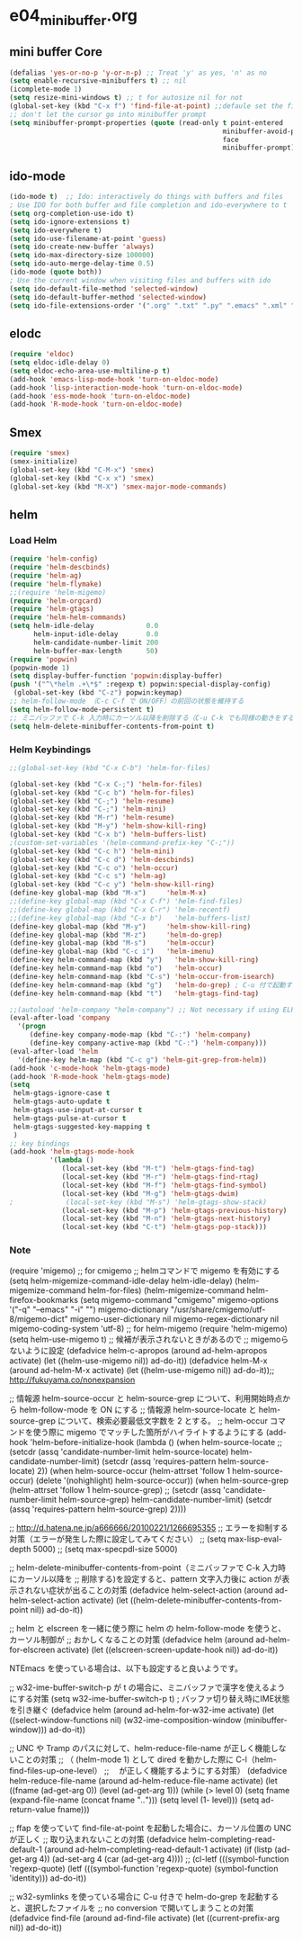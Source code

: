 * e04_minibuffer.org
** mini buffer Core
#+BEGIN_SRC emacs-lisp
  (defalias 'yes-or-no-p 'y-or-n-p) ;; Treat 'y' as yes, 'n' as no
  (setq enable-recursive-minibuffers t) ;; nil
  (icomplete-mode 1)
  (setq resize-mini-windows t) ;; t for autosize nil for not
  (global-set-key (kbd "C-x f") 'find-file-at-point) ;;defaule set the fill-column
  ;; don't let the cursor go into minibuffer prompt
  (setq minibuffer-prompt-properties (quote (read-only t point-entered
                                                       minibuffer-avoid-prompt
                                                       face
                                                       minibuffer-prompt)))
#+END_SRC
** ido-mode
#+BEGIN_SRC emacs-lisp
(ido-mode t)  ;; Ido: interactively do things with buffers and files
; Use IDO for both buffer and file completion and ido-everywhere to t
(setq org-completion-use-ido t)
(setq ido-ignore-extensions t) 
(setq ido-everywhere t)
(setq ido-use-filename-at-point 'guess) 
(setq ido-create-new-buffer 'always)
(setq ido-max-directory-size 100000)
(setq ido-auto-merge-delay-time 0.5)
(ido-mode (quote both))
; Use the current window when visiting files and buffers with ido
(setq ido-default-file-method 'selected-window)
(setq ido-default-buffer-method 'selected-window)
(setq ido-file-extensions-order '(".org" ".txt" ".py" ".emacs" ".xml" ".el" ".ini" ".cfg" ".cnf"))
#+END_SRC
   
** elodc
#+BEGIN_SRC emacs-lisp
  (require 'eldoc)
  (setq eldoc-idle-delay 0)
  (setq eldoc-echo-area-use-multiline-p t)
  (add-hook 'emacs-lisp-mode-hook 'turn-on-eldoc-mode)
  (add-hook 'lisp-interaction-mode-hook 'turn-on-eldoc-mode)
  (add-hook 'ess-mode-hook 'turn-on-eldoc-mode)
  (add-hook 'R-mode-hook 'turn-on-eldoc-mode)
#+END_SRC
** Smex
#+BEGIN_SRC emacs-lisp
  (require 'smex)
  (smex-initialize)
  (global-set-key (kbd "C-M-x") 'smex)
  (global-set-key (kbd "C-x x") 'smex)
  (global-set-key (kbd "M-X") 'smex-major-mode-commands)
#+END_SRC

** helm
*** Load Helm

#+BEGIN_SRC emacs-lisp
(require 'helm-config)
(require 'helm-descbinds)
(require 'helm-ag)
(require 'helm-flymake)
;;(require 'helm-migemo)
(require 'helm-orgcard)
(require 'helm-gtags)
(require 'helm-helm-commands)
(setq helm-idle-delay             0.0
      helm-input-idle-delay       0.0
      helm-candidate-number-limit 200
      helm-buffer-max-length      50)
(require 'popwin)
(popwin-mode 1)
(setq display-buffer-function 'popwin:display-buffer)
(push '("^\*helm .+\*$" :regexp t) popwin:special-display-config)
 (global-set-key (kbd "C-z") popwin:keymap)
;; helm-follow-mode （C-c C-f で ON/OFF）の前回の状態を維持する
(setq helm-follow-mode-persistent t)
;; ミニバッファで C-k 入力時にカーソル以降を削除する（C-u C-k でも同様の動きをする）
(setq helm-delete-minibuffer-contents-from-point t)
#+END_SRC

*** Helm Keybindings
#+BEGIN_SRC emacs-lisp
  ;;(global-set-key (kbd "C-x C-b") 'helm-for-files)

  (global-set-key (kbd "C-x C-;") 'helm-for-files)
  (global-set-key (kbd "C-c b") 'helm-for-files)
  (global-set-key (kbd "C-;") 'helm-resume)
  (global-set-key (kbd "C-;") 'helm-mini)
  (global-set-key (kbd "M-r") 'helm-resume)
  (global-set-key (kbd "M-y") 'helm-show-kill-ring)
  (global-set-key (kbd "C-x b") 'helm-buffers-list)
  ;(custom-set-variables '(helm-command-prefix-key "C-;"))
  (global-set-key (kbd "C-c h") 'helm-mini)
  (global-set-key (kbd "C-c d") 'helm-descbinds)
  (global-set-key (kbd "C-c o") 'helm-occur)
  (global-set-key (kbd "C-c s") 'helm-ag)
  (global-set-key (kbd "C-c y") 'helm-show-kill-ring)
  (define-key global-map (kbd "M-x")     'helm-M-x)
  ;;(define-key global-map (kbd "C-x C-f") 'helm-find-files)
  ;;(define-key global-map (kbd "C-x C-r") 'helm-recentf)
  ;;(define-key global-map (kbd "C-x b")   'helm-buffers-list)
  (define-key global-map (kbd "M-y")     'helm-show-kill-ring)
  (define-key global-map (kbd "M-z")     'helm-do-grep)
  (define-key global-map (kbd "M-s")     'helm-occur)
  (define-key global-map (kbd "C-c i")   'helm-imenu)
  (define-key helm-command-map (kbd "y")   'helm-show-kill-ring)
  (define-key helm-command-map (kbd "o")   'helm-occur)
  (define-key helm-command-map (kbd "C-s") 'helm-occur-from-isearch)
  (define-key helm-command-map (kbd "g")   'helm-do-grep) ; C-u 付で起動すると、recursive となる
  (define-key helm-command-map (kbd "t")   'helm-gtags-find-tag)

  ;;(autoload 'helm-company "helm-company") ;; Not necessary if using ELPA package
  (eval-after-load 'company
    '(progn
       (define-key company-mode-map (kbd "C-:") 'helm-company)
       (define-key company-active-map (kbd "C-:") 'helm-company)))
  (eval-after-load 'helm
    '(define-key helm-map (kbd "C-c g") 'helm-git-grep-from-helm))
  (add-hook 'c-mode-hook 'helm-gtags-mode)
  (add-hook 'R-mode-hook 'helm-gtags-mode)
  (setq
   helm-gtags-ignore-case t
   helm-gtags-auto-update t
   helm-gtags-use-input-at-cursor t
   helm-gtags-pulse-at-cursor t
   helm-gtags-suggested-key-mapping t
   )
  ;; key bindings
  (add-hook 'helm-gtags-mode-hook
            '(lambda ()
               (local-set-key (kbd "M-t") 'helm-gtags-find-tag)
               (local-set-key (kbd "M-r") 'helm-gtags-find-rtag)
               (local-set-key (kbd "M-f") 'helm-gtags-find-symbol)
               (local-set-key (kbd "M-g") 'helm-gtags-dwim)
  ;             (local-set-key (kbd "M-s") 'helm-gtags-show-stack)
               (local-set-key (kbd "M-p") 'helm-gtags-previous-history)
               (local-set-key (kbd "M-n") 'helm-gtags-next-history)   
               (local-set-key (kbd "C-t") 'helm-gtags-pop-stack)))
#+END_SRC


*** Note
(require 'migemo)
;; for cmigemo
;; helmコマンドで migemo を有効にする
(setq helm-migemize-command-idle-delay helm-idle-delay)
(helm-migemize-command helm-for-files)
(helm-migemize-command helm-firefox-bookmarks
(setq migemo-command "cmigemo"
      migemo-options '("-q" "--emacs" "-i" "\g")
      migemo-dictionary "/usr/share/cmigemo/utf-8/migemo-dict"
      migemo-user-dictionary nil
      migemo-regex-dictionary nil
      migemo-coding-system 'utf-8)
;; for helm-migemo
(require 'helm-migemo)
(setq helm-use-migemo t)
;; 候補が表示されないときがあるので
;; migemoらないように設定
(defadvice helm-c-apropos
  (around ad-helm-apropos activate)
  (let ((helm-use-migemo nil))
    ad-do-it))
(defadvice helm-M-x
  (around ad-helm-M-x activate)
  (let ((helm-use-migemo nil))
    ad-do-it));; http://fukuyama.co/nonexpansion




;; 情報源 helm-source-occur と helm-source-grep について、利用開始時点から helm-follow-mode を ON にする
;; 情報源 helm-source-locate と helm-source-grep について、検索必要最低文字数を 2 とする。
;; helm-occur コマンドを使う際に migemo でマッチした箇所がハイライトするようにする
(add-hook 'helm-before-initialize-hook
          (lambda ()
            (when helm-source-locate
              ;; (setcdr (assq 'candidate-number-limit helm-source-locate) helm-candidate-number-limit)
              (setcdr (assq 'requires-pattern helm-source-locate) 2))
            (when helm-source-occur
              (helm-attrset 'follow 1 helm-source-occur)
              (delete '(nohighlight) helm-source-occur))
            (when helm-source-grep
              (helm-attrset 'follow 1 helm-source-grep)
              ;; (setcdr (assq 'candidate-number-limit helm-source-grep) helm-candidate-number-limit)
              (setcdr (assq 'requires-pattern helm-source-grep) 2))))

;; http://d.hatena.ne.jp/a666666/20100221/1266695355
;; エラーを抑制する対策（エラーが発生した際に設定してみてください）
;; (setq max-lisp-eval-depth 5000)
;; (setq max-specpdl-size 5000)

;; helm-delete-minibuffer-contents-from-point（ミニバッファで C-k 入力時にカーソル以降を
;; 削除する)を設定すると、pattern 文字入力後に action が表示されない症状が出ることの対策
(defadvice helm-select-action (around ad-helm-select-action activate)
  (let ((helm-delete-minibuffer-contents-from-point nil))
    ad-do-it))

;; helm と elscreen を一緒に使う際に helm の helm-follow-mode を使うと、カーソル制御が
;; おかしくなることの対策
(defadvice helm (around ad-helm-for-elscreen activate)
  (let ((elscreen-screen-update-hook nil))
    ad-do-it))

NTEmacs を使っている場合は、以下も設定すると良いようです。

;; w32-ime-buffer-switch-p が t の場合に、ミニバッファで漢字を使えるようにする対策
(setq w32-ime-buffer-switch-p t) ; バッファ切り替え時にIME状態を引き継ぐ
(defadvice helm (around ad-helm-for-w32-ime activate)
  (let ((select-window-functions nil)
        (w32-ime-composition-window (minibuffer-window)))
    ad-do-it))

;; UNC や Tramp のパスに対して、helm-reduce-file-name が正しく機能しないことの対策
;; （ (helm-mode 1) として dired を動かした際に C-l（helm-find-files-up-one-level）
;; 　が正しく機能するようにする対策）
(defadvice helm-reduce-file-name (around ad-helm-reduce-file-name activate)
  (let ((fname (ad-get-arg 0))
        (level (ad-get-arg 1)))
    (while (> level 0)
      (setq fname (expand-file-name (concat fname "/../")))
      (setq level (1- level)))
    (setq ad-return-value fname)))

;; ffap を使っていて find-file-at-point を起動した場合に、カーソル位置の UNC が正しく
;; 取り込まれないことの対策
(defadvice helm-completing-read-default-1 (around ad-helm-completing-read-default-1 activate)
  (if (listp (ad-get-arg 4))
      (ad-set-arg 4 (car (ad-get-arg 4))))
  ;; (cl-letf (((symbol-function 'regexp-quote)
  (letf (((symbol-function 'regexp-quote)
          (symbol-function 'identity)))
    ad-do-it))

;; w32-symlinks を使っている場合に C-u 付きで helm-do-grep を起動すると、選択したファイルを
;; no conversion で開いてしまうことの対策
(defadvice find-file (around ad-find-file activate)
  (let ((current-prefix-arg nil))
    ad-do-it))
